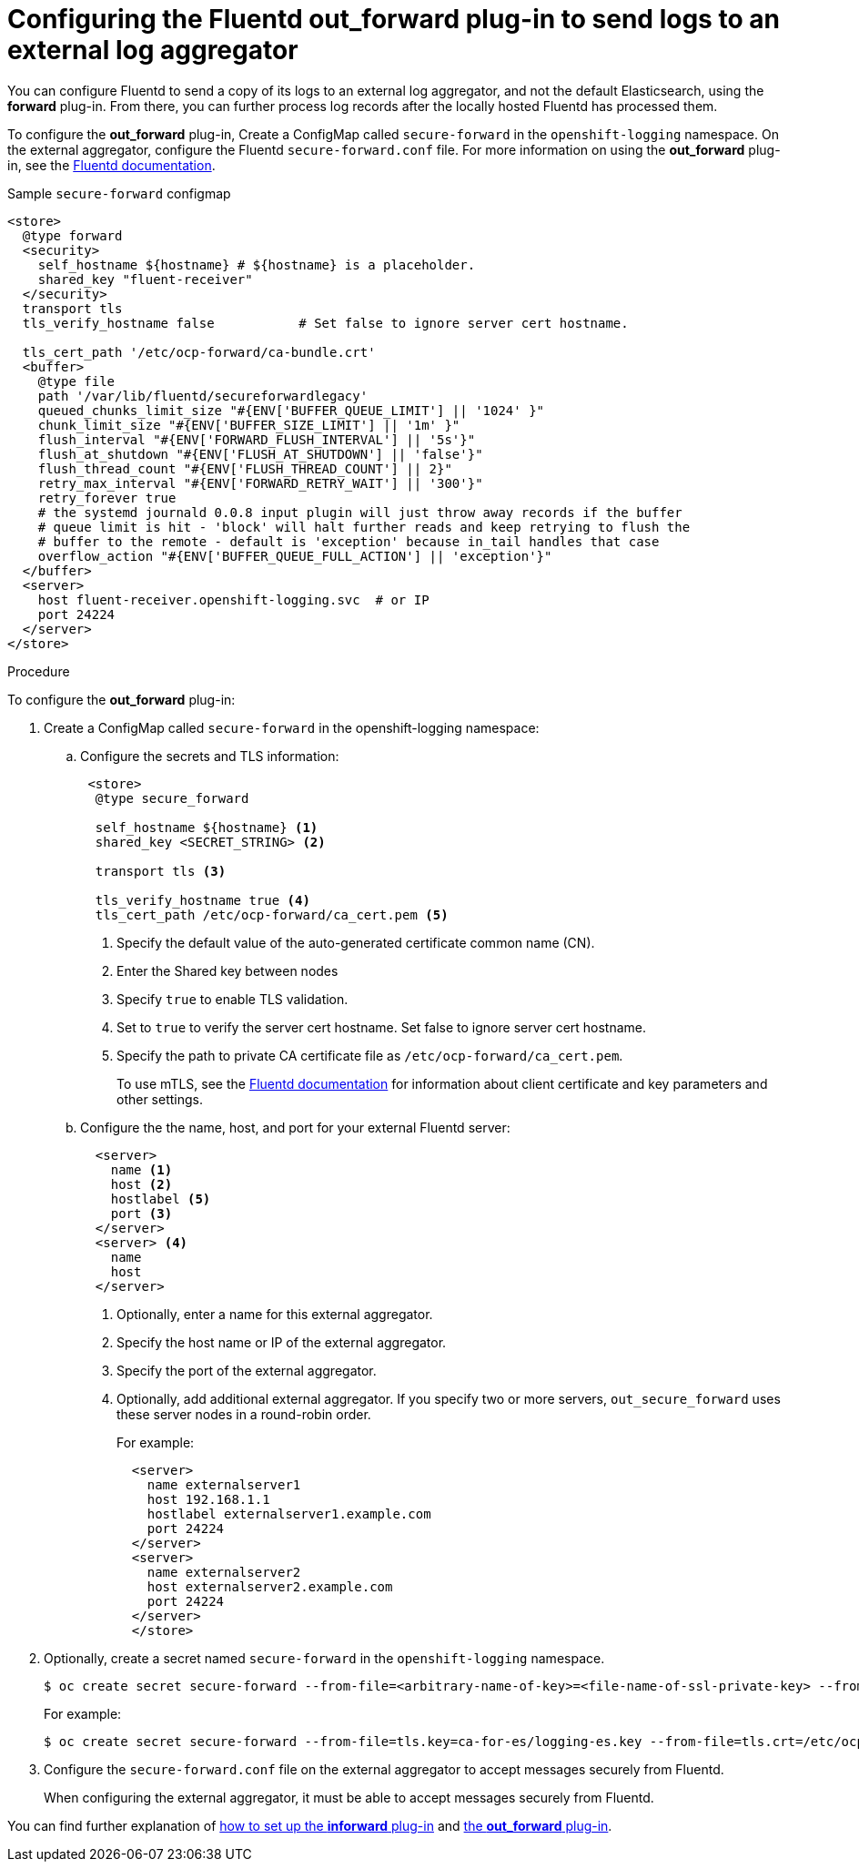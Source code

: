 // Module included in the following assemblies:
//
// * logging/cluster-logging-external.adoc

[id="cluster-logging-collector-external_{context}"]
= Configuring the Fluentd out_forward plug-in to send logs to an external log aggregator

You can configure Fluentd to send a copy of its logs to an external log
aggregator, and not the default Elasticsearch, using the *forward*
plug-in. From there, you can further process log records after the locally
hosted Fluentd has processed them. 

ifdef::openshift-origin[]
The *forward* plug-ins are provided with the Fluentd image as of v1.4.0.
The *in_forward* plug-in implements the server (receiving) side and *out_forward* implements the client (sending) side.
endif::openshift-origin[]

ifdef::openshift-enterprise[]
The *forward* plug-ins are supported by Fluentd only.
The *in_forward* plug-in implements the server (receiving) side, and *out_forward* implements the client (sending) side.
endif::openshift-enterprise[]

To configure the *out_forward* plug-in, Create a ConfigMap called `secure-forward` in the `openshift-logging` namespace. On the external aggregator, configure the Fluentd `secure-forward.conf` file. For more information on using the *out_forward* plug-in, see the link:https://docs.fluentd.org/output/forward[Fluentd documentation].

.Sample `secure-forward` configmap
[source,yaml]
----
<store>
  @type forward
  <security>
    self_hostname ${hostname} # ${hostname} is a placeholder.
    shared_key "fluent-receiver"
  </security>
  transport tls
  tls_verify_hostname false           # Set false to ignore server cert hostname.

  tls_cert_path '/etc/ocp-forward/ca-bundle.crt'
  <buffer>
    @type file
    path '/var/lib/fluentd/secureforwardlegacy'
    queued_chunks_limit_size "#{ENV['BUFFER_QUEUE_LIMIT'] || '1024' }"
    chunk_limit_size "#{ENV['BUFFER_SIZE_LIMIT'] || '1m' }"
    flush_interval "#{ENV['FORWARD_FLUSH_INTERVAL'] || '5s'}"
    flush_at_shutdown "#{ENV['FLUSH_AT_SHUTDOWN'] || 'false'}"
    flush_thread_count "#{ENV['FLUSH_THREAD_COUNT'] || 2}"
    retry_max_interval "#{ENV['FORWARD_RETRY_WAIT'] || '300'}"
    retry_forever true
    # the systemd journald 0.0.8 input plugin will just throw away records if the buffer
    # queue limit is hit - 'block' will halt further reads and keep retrying to flush the
    # buffer to the remote - default is 'exception' because in_tail handles that case
    overflow_action "#{ENV['BUFFER_QUEUE_FULL_ACTION'] || 'exception'}"
  </buffer>
  <server>
    host fluent-receiver.openshift-logging.svc  # or IP
    port 24224
  </server>
</store> 
----

.Procedure

To configure the *out_forward* plug-in:

. Create a ConfigMap called `secure-forward` in the openshift-logging namespace:
+
.. Configure the secrets and TLS information:
+
[source,yaml]
----
 <store>
  @type secure_forward

  self_hostname ${hostname} <1>
  shared_key <SECRET_STRING> <2>

  transport tls <3>

  tls_verify_hostname true <4>
  tls_cert_path /etc/ocp-forward/ca_cert.pem <5>
----
+
<1> Specify the default value of the auto-generated certificate common name (CN).
<2> Enter the Shared key between nodes
<3> Specify `true` to enable TLS validation.
<4> Set to `true` to verify the server cert hostname. Set false to ignore server cert hostname.
<5> Specify the path to private CA certificate file as `/etc/ocp-forward/ca_cert.pem`.
+
To use mTLS, see the link:https://docs.fluentd.org/output/forward#tips-and-tricks[Fluentd documentation] for information about client certificate and key parameters and other settings.

.. Configure the the name, host, and port for your external Fluentd server:
+
[source,yaml]
----
  <server>
    name <1>
    host <2>
    hostlabel <5>
    port <3>
  </server>
  <server> <4>
    name
    host 
  </server>
----
+
<1> Optionally, enter a name for this external aggregator.
<2> Specify the host name or IP of the external aggregator.
<3> Specify the port of the external aggregator.
<4> Optionally, add additional external aggregator. 
If you specify two or more servers, `out_secure_forward` uses these server nodes in a round-robin order.
+
For example:
+
[source,yaml]
----
  <server> 
    name externalserver1
    host 192.168.1.1
    hostlabel externalserver1.example.com
    port 24224
  </server>
  <server>
    name externalserver2
    host externalserver2.example.com
    port 24224
  </server>
  </store>
----

. Optionally, create a secret named `secure-forward` in the `openshift-logging` namespace.
+
----
$ oc create secret secure-forward --from-file=<arbitrary-name-of-key>=<file-name-of-ssl-private-key> --from-file=<arbitrary-name-of-cert>=<file-name-of-ssl-cert>
----
+
For example:
+
----
$ oc create secret secure-forward --from-file=tls.key=ca-for-es/logging-es.key --from-file=tls.crt=/etc/ocp-forward/ca-bundle.crt
----

. Configure the `secure-forward.conf` file on the external aggregator to accept messages securely from Fluentd.
+
When configuring the external aggregator, it must be able to accept messages securely from Fluentd.

You can find further explanation of link:https://docs.fluentd.org/v1.0/articles/in_forward[how to set up the *inforward* plug-in] and link:https://docs.fluentd.org/v1.0/articles/out_forward[the *out_forward* plug-in].


